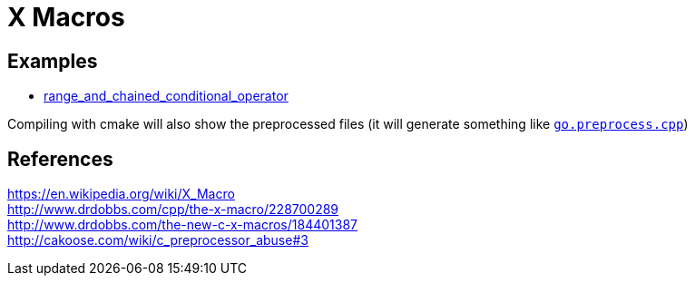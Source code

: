 = X Macros

== Examples

* https://github.com/ajneu/x_macros/tree/master/range_and_chained_conditional_operator[range_and_chained_conditional_operator]

Compiling with cmake will also show the preprocessed files (it will generate something like https://github.com/ajneu/x_macros/blob/master/range_and_chained_conditional_operator/CMakeLists.txt#L15[`go.preprocess.cpp`])

## References

https://en.wikipedia.org/wiki/X_Macro +
http://www.drdobbs.com/cpp/the-x-macro/228700289 +
http://www.drdobbs.com/the-new-c-x-macros/184401387 +
http://cakoose.com/wiki/c_preprocessor_abuse#3  
